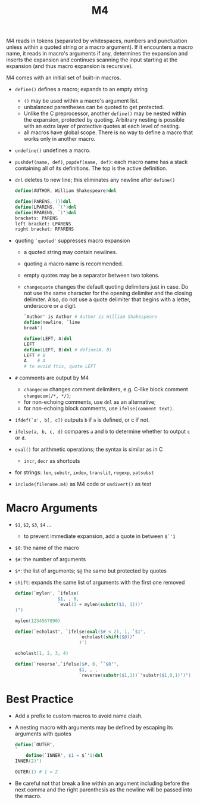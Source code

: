 #+title: M4

M4 reads in tokens (separated by whitespaces, numbers and punctuation unless within
a quoted string or a macro argument). If it encounters a macro name, it reads in
macro's arguments if any, determines the expansion and inserts the expansion and
continues scanning the input starting at the expansion (and thus macro expansion is recursive).

M4 comes with an initial set of built-in macros.

- =define()= defines a macro; expands to an empty string
  + =()= may be used within a macro's argument list.
  + unbalanced parentheses can be quoted to get protected.
  + Unlike the C preprocessor, another =define()= may be nested within the
    expansion, protected by quoting. Arbitrary nesting is possible with an extra
    layer of protective quotes at each level of nesting.
  + all macros have global scope. There is no way to define a macro that works
    only in another macro.

- =undefine()= undefines a macro.

- =pushdef(name, def)=, =popdef(name, def)=: each macro name has a stack
  containing all of its definitions. The top is the active definition.

- =dnl= deletes to new line; this eliminates any newline after =define()=

  #+begin_src m4
define(AUTHOR, William Shakespeare)dnl

define(PARENS, ())dnl
define(LPARENS, `(')dnl
define(RPARENS, `)')dnl
brackets: PARENS
left bracket: LPARENS
right bracket: RPARENS
  #+end_src

- quoting =`quoted'= suppresses macro expansion
  + a quoted string may contain newlines.
  + quoting a macro name is recommended.
  + empty quotes may be a separator between two tokens.
  + =changequote= changes the default quoting delimiters just in case. Do not
    use the same character for the opening delimiter and the closing delimiter.
    Also, do not use a quote delimiter that begins with a letter, underscore or
    a digit.

    #+begin_src m4
`Author' is Author # Author is William Shakespeare
define(newline, `line
break')

define(LEFT, A)dnl
LEFT
define(LEFT, B)dnl # define(A, B)
LEFT # B
A    # A
# to avoid this, quote LEFT
    #+end_src

- =#= comments are output by M4
  + =changecom= changes comment delimiters, e.g. C-like block comment
    =changecom(/*, */)=;
  + for non-echoing comments, use =dnl= as an alternative;
  + for non-echoing block comments, use =ifelse(comment text)=.

- =ifdef(`a', b[, c])= outputs =b= if =a= is defined, or c if not.

- =ifelse(a, b, c, d)= compares =a= and =b= to determine whether to output =c= or =d=.

- =eval()= for arithmetic operations; the syntax is similar as in C
  + =incr=, =decr= as shortcuts

- for strings: =len=, =substr=, =index=, =translit=, =regexp=, =patsubst=

- =include(filename.m4)= as M4 code or =undivert()= as text

* Macro Arguments

- =$1=, =$2=, =$3=, =$4= ...
  + to prevent immediate expansion, add a quote in between =$`'1=

- =$0=: the name of the macro

- =$#=: the number of arguments

- =$*=: the list of arguments; =$@= the same but protected by quotes

- =shift=: expands the same list of arguments with the first one removed

  #+begin_src m4
define(`mylen', `ifelse(
                $1, , 0,
                `eval(1 + mylen(substr($1, 1)))'
)')

mylen(1234567890)

define(`echolast', `ifelse(eval($# < 2), 1, `$1',
                        `echolast(shift($@))'
                        )')

echolast(1, 2, 3, 4)

define(`reverse',`ifelse($#, 0, ``$0'',
                        $1, , ,
                        `reverse(substr($1,1))`'substr($1,0,1)')') # the middle quote is like a concatenation
  #+end_src

* Best Practice

- Add a prefix to custom macros to avoid name clash.

- A nesting macro with arguments may be defined by escaping its arguments with quotes

  #+begin_src m4
define(`OUTER',
`
	define(`INNER', $1 = $`'1)dnl
INNER(2)')

OUTER(1) # 1 = 2
  #+end_src

- Be careful not that break a line within an argument including before the next
  comma and the right parenthesis as the newline will be passed into the macro.

